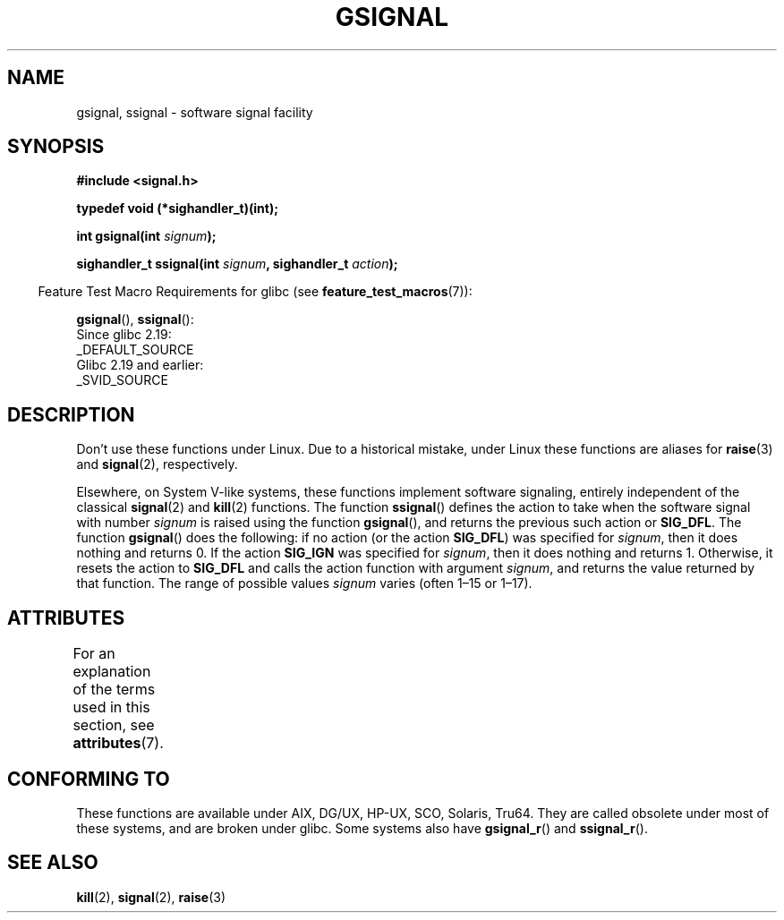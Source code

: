 .\" Copyright (C) 2002 Andries Brouwer <aeb@cwi.nl>
.\"
.\" %%%LICENSE_START(VERBATIM)
.\" Permission is granted to make and distribute verbatim copies of this
.\" manual provided the copyright notice and this permission notice are
.\" preserved on all copies.
.\"
.\" Permission is granted to copy and distribute modified versions of this
.\" manual under the conditions for verbatim copying, provided that the
.\" entire resulting derived work is distributed under the terms of a
.\" permission notice identical to this one.
.\"
.\" Since the Linux kernel and libraries are constantly changing, this
.\" manual page may be incorrect or out-of-date.  The author(s) assume no
.\" responsibility for errors or omissions, or for damages resulting from
.\" the use of the information contained herein.  The author(s) may not
.\" have taken the same level of care in the production of this manual,
.\" which is licensed free of charge, as they might when working
.\" professionally.
.\"
.\" Formatted or processed versions of this manual, if unaccompanied by
.\" the source, must acknowledge the copyright and authors of this work.
.\" %%%LICENSE_END
.\"
.\" This replaces an earlier man page written by Walter Harms
.\" <walter.harms@informatik.uni-oldenburg.de>.
.TH GSIGNAL 3  2020-04-11 "" "Linux Programmer's Manual"
.SH NAME
gsignal, ssignal \- software signal facility
.SH SYNOPSIS
.nf
.B #include <signal.h>
.PP
.B typedef void (*sighandler_t)(int);
.PP
.BI "int gsignal(int " signum );
.PP
.BI "sighandler_t ssignal(int " signum ", sighandler_t " action );
.fi
.PP
.RS -4
Feature Test Macro Requirements for glibc (see
.BR feature_test_macros (7)):
.RE
.PP
.BR gsignal (),
.BR ssignal ():
    Since glibc 2.19:
        _DEFAULT_SOURCE
    Glibc 2.19 and earlier:
        _SVID_SOURCE
.SH DESCRIPTION
Don't use these functions under Linux.
Due to a historical mistake, under Linux these functions are
aliases for
.BR raise (3)
and
.BR signal (2),
respectively.
.PP
Elsewhere, on System V-like systems, these functions implement
software signaling, entirely independent of the classical
.BR signal (2)
and
.BR kill (2)
functions.
The function
.BR ssignal ()
defines the action to take when the software signal with
number
.I signum
is raised using the function
.BR gsignal (),
and returns the previous such action or
.BR SIG_DFL .
The function
.BR gsignal ()
does the following: if no action (or the action
.BR SIG_DFL )
was
specified for
.IR signum ,
then it does nothing and returns 0.
If the action
.B SIG_IGN
was specified for
.IR signum ,
then it does nothing and returns 1.
Otherwise, it resets the action to
.B SIG_DFL
and calls
the action function with argument
.IR signum ,
and returns the value returned by that function.
The range of possible values
.I signum
varies (often 1\(en15 or 1\(en17).
.SH ATTRIBUTES
For an explanation of the terms used in this section, see
.BR attributes (7).
.ad l
.nh
.TS
allbox;
lbx lb lb
l l l.
Interface	Attribute	Value
T{
.BR gsignal ()
T}	Thread safety	MT-Safe
T{
.BR ssignal ()
T}	Thread safety	MT-Safe sigintr
.TE
.hy
.ad
.sp 1
.SH CONFORMING TO
These functions are available under AIX, DG/UX, HP-UX, SCO, Solaris, Tru64.
They are called obsolete under most of these systems, and are
broken under
.\" Linux libc and
glibc.
Some systems also have
.BR gsignal_r ()
and
.BR ssignal_r ().
.SH SEE ALSO
.BR kill (2),
.BR signal (2),
.BR raise (3)

